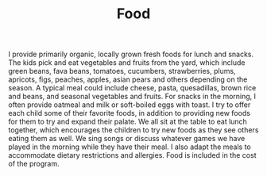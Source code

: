 #+TITLE: Food
#+OPTIONS: toc:nil num:nil

I provide primarily organic, locally grown fresh foods for lunch and
snacks. The kids pick and eat vegetables and fruits from the yard, which
include green beans, fava beans, tomatoes, cucumbers, strawberries,
plums, apricots, figs, peaches, apples, asian pears and others depending on the season.  A
typical meal could include cheese, pasta, quesadillas, brown rice and
beans, and seasonal vegetables and fruits. For snacks in the morning, I
often provide oatmeal and milk or soft-boiled eggs with toast. I try to
offer each child some of their favorite foods, in addition to providing
new foods for them to try and expand their palate. We all sit at the
table to eat lunch together, which encourages the children to try new
foods as they see others eating them as well. We sing songs or discuss
whatever games we have played in the morning while they have their
meal. I also adapt the meals to accommodate dietary restrictions and
allergies. Food is included in the cost of the program.

